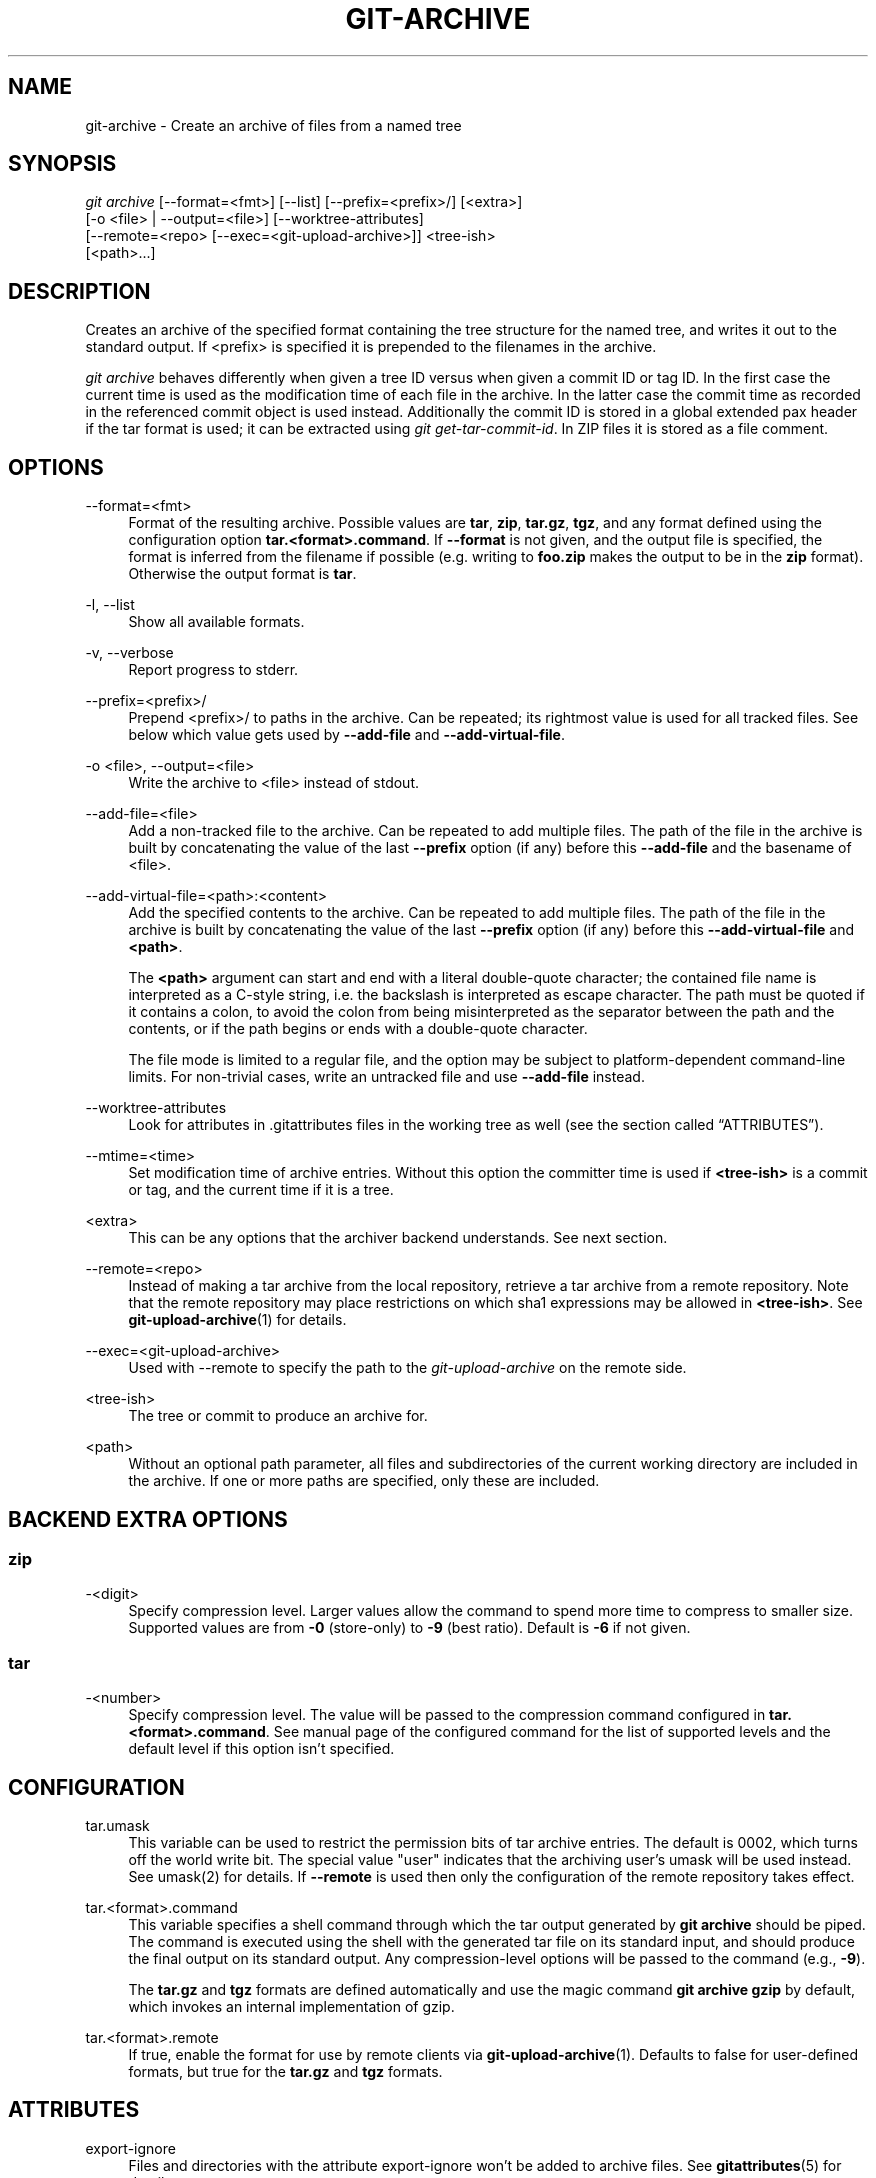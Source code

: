 '\" t
.\"     Title: git-archive
.\"    Author: [FIXME: author] [see http://www.docbook.org/tdg5/en/html/author]
.\" Generator: DocBook XSL Stylesheets vsnapshot <http://docbook.sf.net/>
.\"      Date: 2023-06-01
.\"    Manual: Git Manual
.\"    Source: Git 2.41.0
.\"  Language: English
.\"
.TH "GIT\-ARCHIVE" "1" "2023\-06\-01" "Git 2\&.41\&.0" "Git Manual"
.\" -----------------------------------------------------------------
.\" * Define some portability stuff
.\" -----------------------------------------------------------------
.\" ~~~~~~~~~~~~~~~~~~~~~~~~~~~~~~~~~~~~~~~~~~~~~~~~~~~~~~~~~~~~~~~~~
.\" http://bugs.debian.org/507673
.\" http://lists.gnu.org/archive/html/groff/2009-02/msg00013.html
.\" ~~~~~~~~~~~~~~~~~~~~~~~~~~~~~~~~~~~~~~~~~~~~~~~~~~~~~~~~~~~~~~~~~
.ie \n(.g .ds Aq \(aq
.el       .ds Aq '
.\" -----------------------------------------------------------------
.\" * set default formatting
.\" -----------------------------------------------------------------
.\" disable hyphenation
.nh
.\" disable justification (adjust text to left margin only)
.ad l
.\" -----------------------------------------------------------------
.\" * MAIN CONTENT STARTS HERE *
.\" -----------------------------------------------------------------
.SH "NAME"
git-archive \- Create an archive of files from a named tree
.SH "SYNOPSIS"
.sp
.nf
\fIgit archive\fR [\-\-format=<fmt>] [\-\-list] [\-\-prefix=<prefix>/] [<extra>]
              [\-o <file> | \-\-output=<file>] [\-\-worktree\-attributes]
              [\-\-remote=<repo> [\-\-exec=<git\-upload\-archive>]] <tree\-ish>
              [<path>\&...]
.fi
.sp
.SH "DESCRIPTION"
.sp
Creates an archive of the specified format containing the tree structure for the named tree, and writes it out to the standard output\&. If <prefix> is specified it is prepended to the filenames in the archive\&.
.sp
\fIgit archive\fR behaves differently when given a tree ID versus when given a commit ID or tag ID\&. In the first case the current time is used as the modification time of each file in the archive\&. In the latter case the commit time as recorded in the referenced commit object is used instead\&. Additionally the commit ID is stored in a global extended pax header if the tar format is used; it can be extracted using \fIgit get\-tar\-commit\-id\fR\&. In ZIP files it is stored as a file comment\&.
.SH "OPTIONS"
.PP
\-\-format=<fmt>
.RS 4
Format of the resulting archive\&. Possible values are
\fBtar\fR,
\fBzip\fR,
\fBtar\&.gz\fR,
\fBtgz\fR, and any format defined using the configuration option
\fBtar\&.<format>\&.command\fR\&. If
\fB\-\-format\fR
is not given, and the output file is specified, the format is inferred from the filename if possible (e\&.g\&. writing to
\fBfoo\&.zip\fR
makes the output to be in the
\fBzip\fR
format)\&. Otherwise the output format is
\fBtar\fR\&.
.RE
.PP
\-l, \-\-list
.RS 4
Show all available formats\&.
.RE
.PP
\-v, \-\-verbose
.RS 4
Report progress to stderr\&.
.RE
.PP
\-\-prefix=<prefix>/
.RS 4
Prepend <prefix>/ to paths in the archive\&. Can be repeated; its rightmost value is used for all tracked files\&. See below which value gets used by
\fB\-\-add\-file\fR
and
\fB\-\-add\-virtual\-file\fR\&.
.RE
.PP
\-o <file>, \-\-output=<file>
.RS 4
Write the archive to <file> instead of stdout\&.
.RE
.PP
\-\-add\-file=<file>
.RS 4
Add a non\-tracked file to the archive\&. Can be repeated to add multiple files\&. The path of the file in the archive is built by concatenating the value of the last
\fB\-\-prefix\fR
option (if any) before this
\fB\-\-add\-file\fR
and the basename of <file>\&.
.RE
.PP
\-\-add\-virtual\-file=<path>:<content>
.RS 4
Add the specified contents to the archive\&. Can be repeated to add multiple files\&. The path of the file in the archive is built by concatenating the value of the last
\fB\-\-prefix\fR
option (if any) before this
\fB\-\-add\-virtual\-file\fR
and
\fB<path>\fR\&.
.sp
The
\fB<path>\fR
argument can start and end with a literal double\-quote character; the contained file name is interpreted as a C\-style string, i\&.e\&. the backslash is interpreted as escape character\&. The path must be quoted if it contains a colon, to avoid the colon from being misinterpreted as the separator between the path and the contents, or if the path begins or ends with a double\-quote character\&.
.sp
The file mode is limited to a regular file, and the option may be subject to platform\-dependent command\-line limits\&. For non\-trivial cases, write an untracked file and use
\fB\-\-add\-file\fR
instead\&.
.RE
.PP
\-\-worktree\-attributes
.RS 4
Look for attributes in \&.gitattributes files in the working tree as well (see
the section called \(lqATTRIBUTES\(rq)\&.
.RE
.PP
\-\-mtime=<time>
.RS 4
Set modification time of archive entries\&. Without this option the committer time is used if
\fB<tree\-ish>\fR
is a commit or tag, and the current time if it is a tree\&.
.RE
.PP
<extra>
.RS 4
This can be any options that the archiver backend understands\&. See next section\&.
.RE
.PP
\-\-remote=<repo>
.RS 4
Instead of making a tar archive from the local repository, retrieve a tar archive from a remote repository\&. Note that the remote repository may place restrictions on which sha1 expressions may be allowed in
\fB<tree\-ish>\fR\&. See
\fBgit-upload-archive\fR(1)
for details\&.
.RE
.PP
\-\-exec=<git\-upload\-archive>
.RS 4
Used with \-\-remote to specify the path to the
\fIgit\-upload\-archive\fR
on the remote side\&.
.RE
.PP
<tree\-ish>
.RS 4
The tree or commit to produce an archive for\&.
.RE
.PP
<path>
.RS 4
Without an optional path parameter, all files and subdirectories of the current working directory are included in the archive\&. If one or more paths are specified, only these are included\&.
.RE
.SH "BACKEND EXTRA OPTIONS"
.SS "zip"
.PP
\-<digit>
.RS 4
Specify compression level\&. Larger values allow the command to spend more time to compress to smaller size\&. Supported values are from
\fB\-0\fR
(store\-only) to
\fB\-9\fR
(best ratio)\&. Default is
\fB\-6\fR
if not given\&.
.RE
.SS "tar"
.PP
\-<number>
.RS 4
Specify compression level\&. The value will be passed to the compression command configured in
\fBtar\&.<format>\&.command\fR\&. See manual page of the configured command for the list of supported levels and the default level if this option isn\(cqt specified\&.
.RE
.SH "CONFIGURATION"
.PP
tar\&.umask
.RS 4
This variable can be used to restrict the permission bits of tar archive entries\&. The default is 0002, which turns off the world write bit\&. The special value "user" indicates that the archiving user\(cqs umask will be used instead\&. See umask(2) for details\&. If
\fB\-\-remote\fR
is used then only the configuration of the remote repository takes effect\&.
.RE
.PP
tar\&.<format>\&.command
.RS 4
This variable specifies a shell command through which the tar output generated by
\fBgit archive\fR
should be piped\&. The command is executed using the shell with the generated tar file on its standard input, and should produce the final output on its standard output\&. Any compression\-level options will be passed to the command (e\&.g\&.,
\fB\-9\fR)\&.
.sp
The
\fBtar\&.gz\fR
and
\fBtgz\fR
formats are defined automatically and use the magic command
\fBgit archive gzip\fR
by default, which invokes an internal implementation of gzip\&.
.RE
.PP
tar\&.<format>\&.remote
.RS 4
If true, enable the format for use by remote clients via
\fBgit-upload-archive\fR(1)\&. Defaults to false for user\-defined formats, but true for the
\fBtar\&.gz\fR
and
\fBtgz\fR
formats\&.
.RE
.SH "ATTRIBUTES"
.PP
export\-ignore
.RS 4
Files and directories with the attribute export\-ignore won\(cqt be added to archive files\&. See
\fBgitattributes\fR(5)
for details\&.
.RE
.PP
export\-subst
.RS 4
If the attribute export\-subst is set for a file then Git will expand several placeholders when adding this file to an archive\&. See
\fBgitattributes\fR(5)
for details\&.
.RE
.sp
Note that attributes are by default taken from the \fB\&.gitattributes\fR files in the tree that is being archived\&. If you want to tweak the way the output is generated after the fact (e\&.g\&. you committed without adding an appropriate export\-ignore in its \fB\&.gitattributes\fR), adjust the checked out \fB\&.gitattributes\fR file as necessary and use \fB\-\-worktree\-attributes\fR option\&. Alternatively you can keep necessary attributes that should apply while archiving any tree in your \fB$GIT_DIR/info/attributes\fR file\&.
.SH "EXAMPLES"
.PP
\fBgit archive \-\-format=tar \-\-prefix=junk/ HEAD | (cd /var/tmp/ && tar xf \-)\fR
.RS 4
Create a tar archive that contains the contents of the latest commit on the current branch, and extract it in the
\fB/var/tmp/junk\fR
directory\&.
.RE
.PP
\fBgit archive \-\-format=tar \-\-prefix=git\-1\&.4\&.0/ v1\&.4\&.0 | gzip >git\-1\&.4\&.0\&.tar\&.gz\fR
.RS 4
Create a compressed tarball for v1\&.4\&.0 release\&.
.RE
.PP
\fBgit archive \-\-format=tar\&.gz \-\-prefix=git\-1\&.4\&.0/ v1\&.4\&.0 >git\-1\&.4\&.0\&.tar\&.gz\fR
.RS 4
Same as above, but using the builtin tar\&.gz handling\&.
.RE
.PP
\fBgit archive \-\-prefix=git\-1\&.4\&.0/ \-o git\-1\&.4\&.0\&.tar\&.gz v1\&.4\&.0\fR
.RS 4
Same as above, but the format is inferred from the output file\&.
.RE
.PP
\fBgit archive \-\-format=tar \-\-prefix=git\-1\&.4\&.0/ v1\&.4\&.0^{tree} | gzip >git\-1\&.4\&.0\&.tar\&.gz\fR
.RS 4
Create a compressed tarball for v1\&.4\&.0 release, but without a global extended pax header\&.
.RE
.PP
\fBgit archive \-\-format=zip \-\-prefix=git\-docs/ HEAD:Documentation/ > git\-1\&.4\&.0\-docs\&.zip\fR
.RS 4
Put everything in the current head\(cqs Documentation/ directory into
\fIgit\-1\&.4\&.0\-docs\&.zip\fR, with the prefix
\fIgit\-docs/\fR\&.
.RE
.PP
\fBgit archive \-o latest\&.zip HEAD\fR
.RS 4
Create a Zip archive that contains the contents of the latest commit on the current branch\&. Note that the output format is inferred by the extension of the output file\&.
.RE
.PP
\fBgit archive \-o latest\&.tar \-\-prefix=build/ \-\-add\-file=configure \-\-prefix= HEAD\fR
.RS 4
Creates a tar archive that contains the contents of the latest commit on the current branch with no prefix and the untracked file
\fIconfigure\fR
with the prefix
\fIbuild/\fR\&.
.RE
.PP
\fBgit config tar\&.tar\&.xz\&.command "xz \-c"\fR
.RS 4
Configure a "tar\&.xz" format for making LZMA\-compressed tarfiles\&. You can use it specifying
\fB\-\-format=tar\&.xz\fR, or by creating an output file like
\fB\-o foo\&.tar\&.xz\fR\&.
.RE
.SH "SEE ALSO"
.sp
\fBgitattributes\fR(5)
.SH "GIT"
.sp
Part of the \fBgit\fR(1) suite
